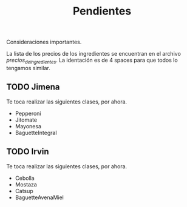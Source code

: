 #+TITLE: Pendientes

Consideraciones importantes. 

La lista de los precios de los ingredientes se encuentran en el archivo [[precios_de_ingredientes.csv][precios_de_ingredientes]].
La identación es de 4 spaces para que todos lo tengamos similar.

** TODO Jimena
Te toca realizar las siguientes clases, por ahora.

- Pepperoni
- Jitomate
- Mayonesa
- BaguetteIntegral

** TODO Irvin
Te toca realizar las siguientes clases, por ahora.

- Cebolla
- Mostaza 
- Catsup 
- BaguetteAvenaMiel

